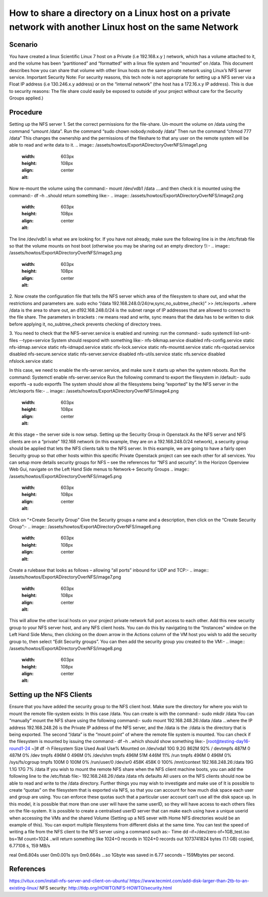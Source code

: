 ======
How to share a directory on a Linux host on a private network with another Linux host on the same Network
======

######
Scenario
######
You have created a linux Scientific Linux 7 host on a Private (i.e 192.168.x.y ) network, which has a volume attached to it, and the volume has been “partitioned” and “formatted” with a linux file system and “mounted” on /data. This document describes how you can share that volume with other linux hosts on the same private network using Linux’s NFS server service.
Important Security Note: For security reasons, this tech note is not appropriate for setting up a NFS server via a Float IP address (i.e 130.246.x.y address) or on the “internal network” (the host has a 172.16.x.y IP address). This is due to security reasons: The file share could easily be exposed to outside of your project without care for the Security Groups applied.)

######
Procedure
######
Setting up the NFS server
1.	Set the correct permissions for the file-share. Un-mount the volume on /data using the command “umount /data”. Run the command “sudo chown nobody:nobody /data”
Then run the command “chmod 777 /data” This changes the ownership and the permissions of the fileshare to that any user on the remote system will be able to read and write data to it.
.. image:: /assets/howtos/ExportADirectoryOverNFS/image1.png
    :width: 603px
    :height: 108px
    :align: center
    :alt:
Now re-mount the volume using the command:-
mount /dev/vdb1 /data
….and then check it is mounted using the command:-
df –h
..should return something like:-
.. image:: /assets/howtos/ExportADirectoryOverNFS/image2.png
    :width: 603px
    :height: 108px
    :align: center
    :alt:
The line /dev/vdb1 is what we are looking for. If you have not already, make sure the following line is in the /etc/fstab file so that the volume mounts on host boot (otherwise you may be sharing out an empty directory !):-
.. image:: /assets/howtos/ExportADirectoryOverNFS/image3.png
    :width: 603px
    :height: 108px
    :align: center
    :alt:


2.	Now create the configuration file that tells the NFS server which area of the filesystem to share out, and what the restrictions and parameters are.
sudo echo “/data 192.168.248.0/24(rw,sync,no_subtree_check)” >> /etc/exports
..where /data is the area to share out, an d192.168.248.0/24 is the subnet range of IP addresses that are allowed to connect to the file share. The parameters in brackets : rw means read and write, sync means that the data has to be written to disk before applying it, no_subtree_check prevents checking of directory trees.

3.	You need to check that the NFS-server.service is enabled and running: run the command:- sudo systemctl list-unit-files --type=service
System should respond with something like:-
nfs-blkmap.service                     disabled
nfs-config.service                     static
nfs-idmap.service                      static
nfs-idmapd.service                     static
nfs-lock.service                       static
nfs-mountd.service                     static
nfs-rquotad.service                    disabled
nfs-secure.service                     static
nfs-server.service                     disabled
nfs-utils.service                      static
nfs.service                            disabled
nfslock.service                        static

In this case, we need to enable the nfs-server.service, and make sure it starts up when the system reboots. Run the command:
Systemctl enable nfs-server.service
Run the following command to export the filesystem in /default:-
sudo exportfs –a
sudo exportfs
The system should show all the filesystems being “exported” by the NFS server in the /etc/exports file:-
.. image:: /assets/howtos/ExportADirectoryOverNFS/image4.png
    :width: 603px
    :height: 108px
    :align: center
    :alt:

At this stage – the server side is now setup.
Setting up the Security Group in Openstack
As the NFS server and NFS clients are on a “private” 192.168 network (in this example, they are on a 192.168.248.0/24 network), a security group should be applied that lets the NFS clients talk to the NFS server.
In this example, we are going to have a fairly open Security group so that other hosts within this specific Private Openstack project can see each other for all services. You can setup more details security groups for NFS – see the references for “NFS and security”.
In the Horizon Openview Web Gui, navigate on the Left Hand Side menus to Network-> Security Groups
.. image:: /assets/howtos/ExportADirectoryOverNFS/image5.png
    :width: 603px
    :height: 108px
    :align: center
    :alt:
Click on “+Create Security Group”
Give the Security groups a name and a description, then click on the “Create Security Group”:-
.. image:: /assets/howtos/ExportADirectoryOverNFS/image6.png
    :width: 603px
    :height: 108px
    :align: center
    :alt:
Create a rulebase that looks as follows – allowing “all ports” inbound for UDP and TCP:-
.. image:: /assets/howtos/ExportADirectoryOverNFS/image7.png
    :width: 603px
    :height: 108px
    :align: center
    :alt:
This will allow the other local hosts on your project private network full port access to each other.
Add this new security group to your NFS server host, and any NFS client hosts. You can do this by navigating to the “Instances” window on the Left Hand Side Menu, then clicking on the down arrow in the Actions column of the VM host you wish to add the security group to, then select “Edit Security groups”. You can then add the security group you created to the VM:-
.. image:: /assets/howtos/ExportADirectoryOverNFS/image8.png
    :width: 603px
    :height: 108px
    :align: center
    :alt:
######
Setting up the NFS Clients
######
Ensure that you have added the security group to the NFS client host.
Make sure the directory for where you wish to mount the remote file-system exists: In this case /data. You can create is with the command:-
sudo mkdir /data
You can “manually” mount the NFS share using the following command:-
sudo mount 192.168.248.26:/data /data
…where the IP address 192.168.248.26 is the Private IP address of the NFS server, and the /data is the :/data is the directory that is being exported. The second “/data” is the “mount point” of where the remote file system is mounted.
You can check if the filesystem is mounted by issuing the command:-
df –h
..which should show something like:-
[root@testing-day16-round1-24 ~]# df -h
Filesystem            Size  Used Avail Use% Mounted on
/dev/vda1              10G  9.2G  862M  92% /
devtmpfs              487M     0  487M   0% /dev
tmpfs                 496M     0  496M   0% /dev/shm
tmpfs                 496M   51M  446M  11% /run
tmpfs                 496M     0  496M   0% /sys/fs/cgroup
tmpfs                 100M     0  100M   0% /run/user/0
/dev/sr0              458K  458K     0 100% /mnt/context
192.168.248.26:/data   19G  1.1G   17G   7% /data
If you wish to mount the remote NFS share when the NFS client machine boots, you can add the following line to the /etc/fstab file:-
192.168.248.26:/data    /data                           nfs defaults
All users on the NFS clients should now be able to read and write to the /data directory.
Further things you may wish to investigate and make use of
It is possible to create “quotas” on the filesystem that is exported via NFS, so that you can account for how much disk space each user and group are using. You can enforce these quotas such that a particular user account can’t use all the disk space up.
In this model, it is possible that more than one user will have the same userID, so they will have access to each others files on the file-system. It is possible to create a centralised userID server that can make each using have a unique userid when accessing the VMs and the shared Volume (Setting up a NIS sever with Home NFS directories would be an example of this).
You can export multiple filesystems from different disks at the same time.
You can test the speed of writing a file from the NFS client to the NFS server using a command such as:-
Time dd –if=/dev/zero of=1GB_test.iso bs=1M count=1024
..will return something like
1024+0 records in
1024+0 records out
1073741824 bytes (1.1 GB) copied, 6.77108 s, 159 MB/s

real    0m6.804s
user    0m0.001s
sys     0m0.664s
…so 1Gbyte was saved in 6.77 seconds – 159Mbytes per second.

######
References
######
https://vitux.com/install-nfs-server-and-client-on-ubuntu/
https://www.tecmint.com/add-disk-larger-than-2tb-to-an-existing-linux/
NFS security: http://tldp.org/HOWTO/NFS-HOWTO/security.html
